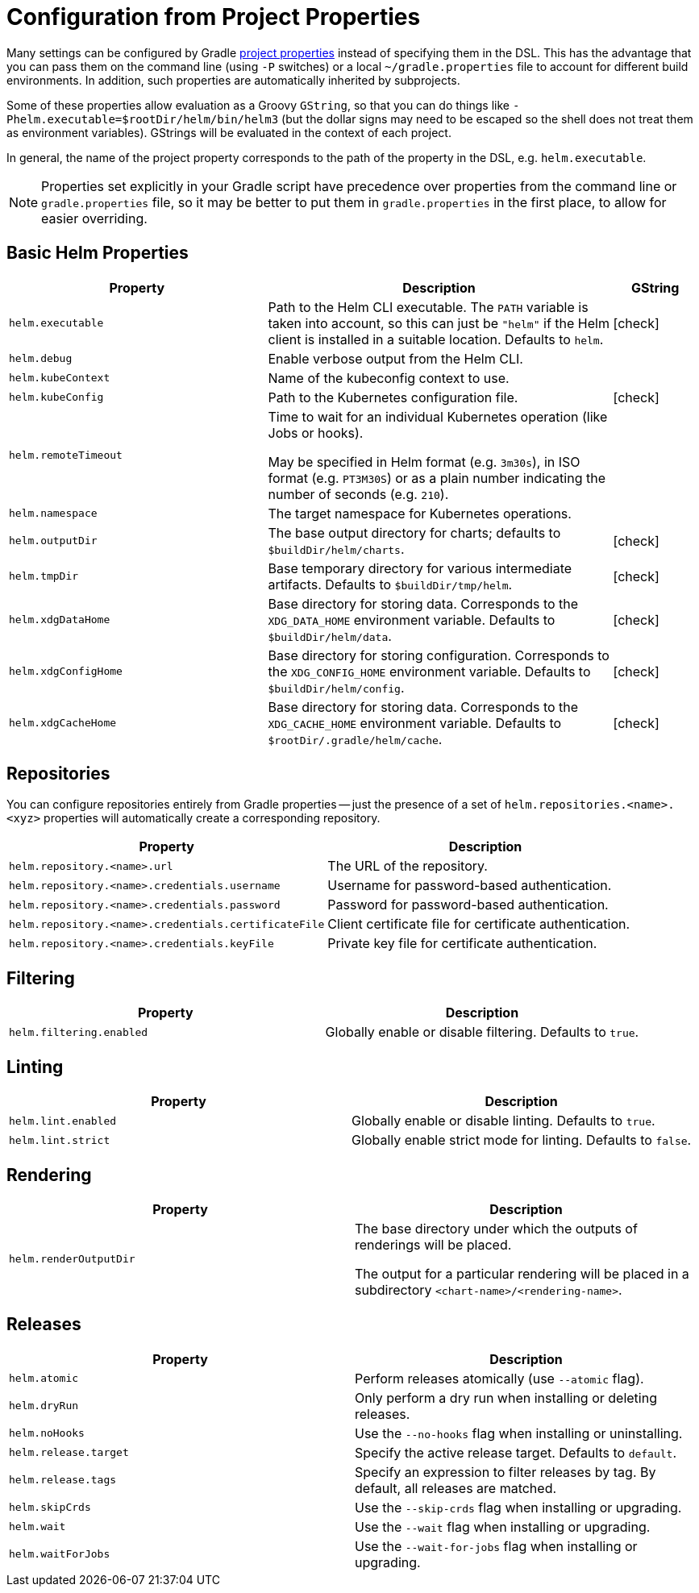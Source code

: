 = Configuration from Project Properties

Many settings can be configured by Gradle
https://docs.gradle.org/current/userguide/build_environment.html#sec:gradle_configuration_properties[project properties]
instead of specifying them in the DSL. This has the advantage that you can pass them on the command line
(using `-P` switches) or a local `~/gradle.properties` file to account for different build environments.
In addition, such properties are automatically inherited by subprojects.

Some of these properties allow evaluation as a Groovy `GString`, so that you can do things like
`-Phelm.executable=$rootDir/helm/bin/helm3` (but the dollar signs may need to be escaped so the shell does not
treat them as environment variables). GStrings will be evaluated in the context of each project.

In general, the name of the project property corresponds to the path of the property in the DSL,
e.g. `helm.executable`.

NOTE: Properties set explicitly in your Gradle script have precedence over properties from the command line
or `gradle.properties` file, so it may be better to put them in `gradle.properties` in the first place, to
allow for easier overriding.

== Basic Helm Properties

[cols="3,4,1"]
|===
| Property | Description | GString

| `helm.executable`
| Path to the Helm CLI executable. The `PATH` variable is taken into account, so this
  can just be `"helm"` if the Helm client is installed in a suitable location. Defaults to `helm`.
| icon:check[]

| `helm.debug`
| Enable verbose output from the Helm CLI.
|

| `helm.kubeContext`
| Name of the kubeconfig context to use.
|

| `helm.kubeConfig`
| Path to the Kubernetes configuration file.
| icon:check[]

| `helm.remoteTimeout`
| Time to wait for an individual Kubernetes operation (like Jobs or hooks).

May be specified in Helm format (e.g. `3m30s`), in ISO format (e.g. `PT3M30S`) or as a plain number indicating the
number of seconds (e.g. `210`).
|

| `helm.namespace`
| The target namespace for Kubernetes operations.
|

| `helm.outputDir`
| The base output directory for charts; defaults to `$buildDir/helm/charts`.
| icon:check[]

| `helm.tmpDir`
| Base temporary directory for various intermediate artifacts. Defaults to `$buildDir/tmp/helm`.
| icon:check[]

| `helm.xdgDataHome`
| Base directory for storing data. Corresponds to the `XDG_DATA_HOME` environment variable.
  Defaults to `$buildDir/helm/data`.
| icon:check[]

| `helm.xdgConfigHome`
| Base directory for storing configuration. Corresponds to the `XDG_CONFIG_HOME` environment variable.
  Defaults to `$buildDir/helm/config`.
| icon:check[]

| `helm.xdgCacheHome`
| Base directory for storing data. Corresponds to the `XDG_CACHE_HOME` environment variable.
  Defaults to `$rootDir/.gradle/helm/cache`.
| icon:check[]

|===


== Repositories

You can configure repositories entirely from Gradle properties -- just the presence of a set of
`helm.repositories.<name>.<xyz>` properties will automatically create a corresponding repository.

[cols="2*"]
|===
| Property | Description

| `helm.repository.<name>.url`
| The URL of the repository.

| `helm.repository.<name>.credentials.username`
| Username for password-based authentication.

| `helm.repository.<name>.credentials.password`
| Password for password-based authentication.

| `helm.repository.<name>.credentials.certificateFile`
| Client certificate file for certificate authentication.

| `helm.repository.<name>.credentials.keyFile`
| Private key file for certificate authentication.
|===


== Filtering

[cols="2*"]
|===
| Property | Description

| `helm.filtering.enabled`
| Globally enable or disable filtering. Defaults to `true`.
|===

== Linting

[cols="2*"]
|===
| Property | Description

| `helm.lint.enabled`
| Globally enable or disable linting. Defaults to `true`.

| `helm.lint.strict`
| Globally enable strict mode for linting. Defaults to `false`.

|===

== Rendering

[cols="2*"]
|===
| Property | Description

| `helm.renderOutputDir`
| The base directory under which the outputs of renderings will be placed.

The output for a particular rendering will be placed in a
subdirectory `<chart-name>/<rendering-name>`.

|===

== Releases

[cols="2*"]
|===
| Property | Description

| `helm.atomic`
| Perform releases atomically (use `--atomic` flag).

| `helm.dryRun`
| Only perform a dry run when installing or deleting releases.

| `helm.noHooks`
| Use the `--no-hooks` flag when installing or uninstalling.

| `helm.release.target`
| Specify the active release target. Defaults to `default`.

| `helm.release.tags`
| Specify an expression to filter releases by tag. By default, all releases are matched.

| `helm.skipCrds`
| Use the `--skip-crds` flag when installing or upgrading.

| `helm.wait`
| Use the `--wait` flag when installing or upgrading.

| `helm.waitForJobs`
| Use the `--wait-for-jobs` flag when installing or upgrading.
|===
